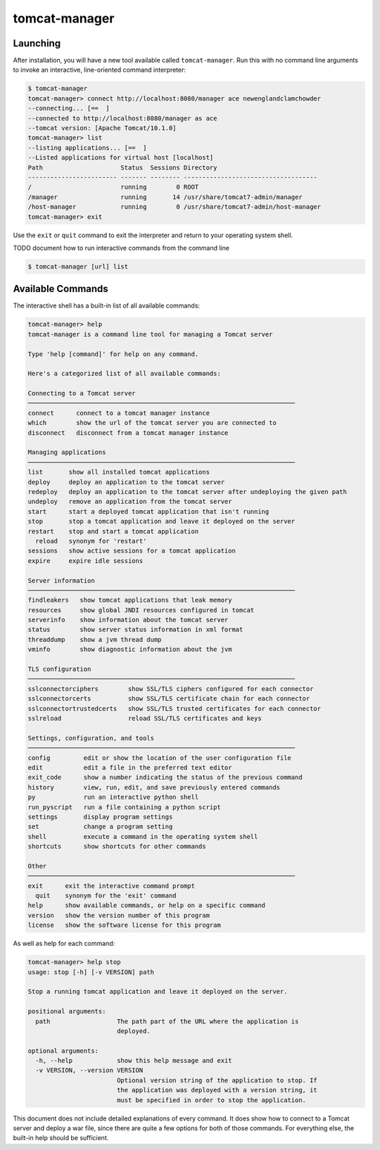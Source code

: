 tomcat-manager
==============

Launching
---------

After installation, you will have a new tool available called
``tomcat-manager``. Run this with no command line arguments to invoke an
interactive, line-oriented command interpreter:

.. code-block:: text

  $ tomcat-manager
  tomcat-manager> connect http://localhost:8080/manager ace newenglandclamchowder
  --connecting... [==  ]
  --connected to http://localhost:8080/manager as ace
  --tomcat version: [Apache Tomcat/10.1.0]
  tomcat-manager> list
  --listing applications... [==  ]
  --Listed applications for virtual host [localhost]
  Path                     Status  Sessions Directory
  ------------------------ ------- -------- ------------------------------------
  /                        running        0 ROOT
  /manager                 running       14 /usr/share/tomcat7-admin/manager
  /host-manager            running        0 /usr/share/tomcat7-admin/host-manager
  tomcat-manager> exit

Use the ``exit`` or ``quit`` command to exit the interpreter and return to your
operating system shell.

TODO document how to run interactive commands from the command line

.. code-block:: text

  $ tomcat-manager [url] list


Available Commands
------------------

The interactive shell has a built-in list of all available commands:

.. code-block:: text

  tomcat-manager> help
  tomcat-manager is a command line tool for managing a Tomcat server

  Type 'help [command]' for help on any command.

  Here's a categorized list of all available commands:

  Connecting to a Tomcat server
  ────────────────────────────────────────────────────────────────────────
  connect      connect to a tomcat manager instance
  which        show the url of the tomcat server you are connected to
  disconnect   disconnect from a tomcat manager instance

  Managing applications
  ────────────────────────────────────────────────────────────────────────
  list       show all installed tomcat applications
  deploy     deploy an application to the tomcat server
  redeploy   deploy an application to the tomcat server after undeploying the given path
  undeploy   remove an application from the tomcat server
  start      start a deployed tomcat application that isn't running
  stop       stop a tomcat application and leave it deployed on the server
  restart    stop and start a tomcat application
    reload   synonym for 'restart'
  sessions   show active sessions for a tomcat application
  expire     expire idle sessions

  Server information
  ────────────────────────────────────────────────────────────────────────
  findleakers   show tomcat applications that leak memory
  resources     show global JNDI resources configured in tomcat
  serverinfo    show information about the tomcat server
  status        show server status information in xml format
  threaddump    show a jvm thread dump
  vminfo        show diagnostic information about the jvm

  TLS configuration
  ────────────────────────────────────────────────────────────────────────
  sslconnectorciphers        show SSL/TLS ciphers configured for each connector
  sslconnectorcerts          show SSL/TLS certificate chain for each connector
  sslconnectortrustedcerts   show SSL/TLS trusted certificates for each connector
  sslreload                  reload SSL/TLS certificates and keys

  Settings, configuration, and tools
  ────────────────────────────────────────────────────────────────────────
  config         edit or show the location of the user configuration file
  edit           edit a file in the preferred text editor
  exit_code      show a number indicating the status of the previous command
  history        view, run, edit, and save previously entered commands
  py             run an interactive python shell
  run_pyscript   run a file containing a python script
  settings       display program settings
  set            change a program setting
  shell          execute a command in the operating system shell
  shortcuts      show shortcuts for other commands

  Other
  ────────────────────────────────────────────────────────────────────────
  exit      exit the interactive command prompt
    quit    synonym for the 'exit' command
  help      show available commands, or help on a specific command
  version   show the version number of this program
  license   show the software license for this program



As well as help for each command:

.. code-block:: text

   tomcat-manager> help stop
   usage: stop [-h] [-v VERSION] path

   Stop a running tomcat application and leave it deployed on the server.

   positional arguments:
     path                  The path part of the URL where the application is
                           deployed.

   optional arguments:
     -h, --help            show this help message and exit
     -v VERSION, --version VERSION
                           Optional version string of the application to stop. If
                           the application was deployed with a version string, it
                           must be specified in order to stop the application.

This document does not include detailed explanations of every command. It does
show how to connect to a Tomcat server and deploy a war file, since there are
quite a few options for both of those commands. For everything else, the
built-in help should be sufficient.
